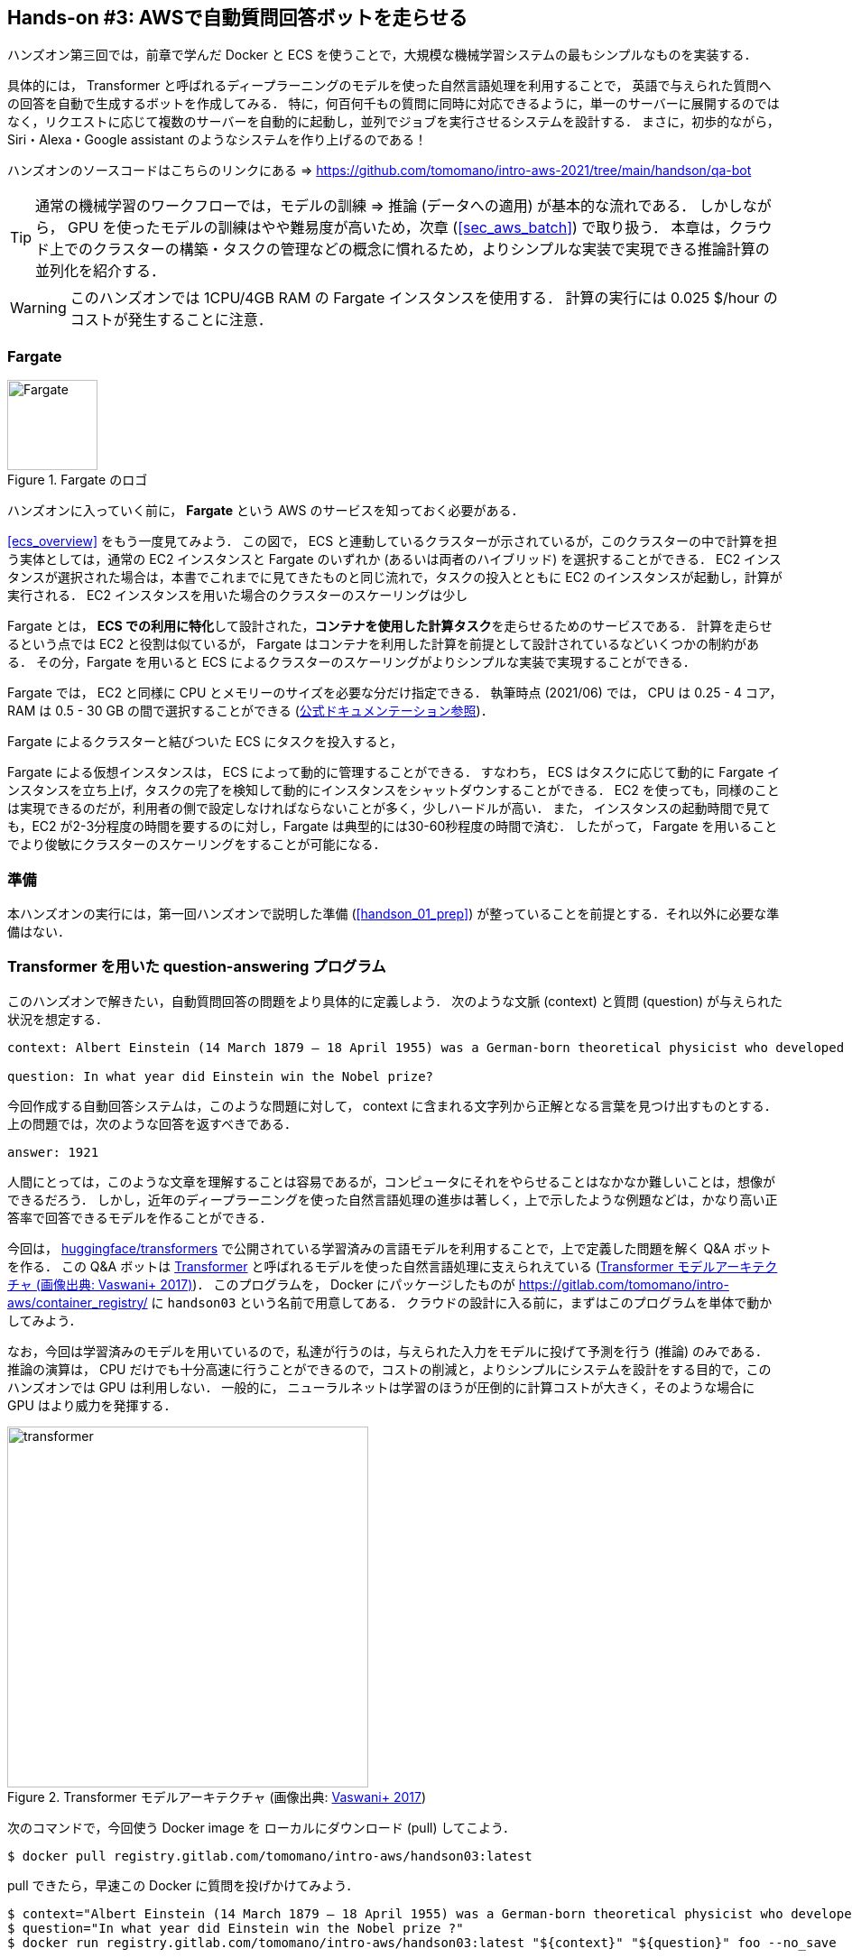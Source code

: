 [[sec_fargate_qabot]]
== Hands-on #3: AWSで自動質問回答ボットを走らせる

ハンズオン第三回では，前章で学んだ Docker と ECS を使うことで，大規模な機械学習システムの最もシンプルなものを実装する．

具体的には， Transformer と呼ばれるディープラーニングのモデルを使った自然言語処理を利用することで，
英語で与えられた質問への回答を自動で生成するボットを作成してみる．
特に，何百何千もの質問に同時に対応できるように，単一のサーバーに展開するのではなく，リクエストに応じて複数のサーバーを自動的に起動し，並列でジョブを実行させるシステムを設計する．
まさに，初歩的ながら， Siri・Alexa・Google assistant のようなシステムを作り上げるのである！

ハンズオンのソースコードはこちらのリンクにある => https://github.com/tomomano/intro-aws-2021/tree/main/handson/qa-bot

[TIP]
====
通常の機械学習のワークフローでは，モデルの訓練 => 推論 (データへの適用) が基本的な流れである．
しかしながら， GPU を使ったモデルの訓練はやや難易度が高いため，次章 (<<sec_aws_batch>>) で取り扱う．
本章は，クラウド上でのクラスターの構築・タスクの管理などの概念に慣れるため，よりシンプルな実装で実現できる推論計算の並列化を紹介する．
====

[WARNING]
====
このハンズオンでは 1CPU/4GB RAM の Fargate インスタンスを使用する．
計算の実行には 0.025 $/hour のコストが発生することに注意．
====

=== Fargate

.Fargate のロゴ
image::imgs/aws_logos/Fargate.png[Fargate, 100]

ハンズオンに入っていく前に， **Fargate** という AWS のサービスを知っておく必要がある．

<<ecs_overview>> をもう一度見てみよう．
この図で， ECS と連動しているクラスターが示されているが，このクラスターの中で計算を担う実体としては，通常の EC2 インスタンスと Fargate のいずれか (あるいは両者のハイブリッド) を選択することができる．
EC2 インスタンスが選択された場合は，本書でこれまでに見てきたものと同じ流れで，タスクの投入とともに EC2 のインスタンスが起動し，計算が実行される．
EC2 インスタンスを用いた場合のクラスターのスケーリングは少し

Fargate とは， **ECS での利用に特化**して設計された，**コンテナを使用した計算タスク**を走らせるためのサービスである．
計算を走らせるという点では EC2 と役割は似ているが， Fargate はコンテナを利用した計算を前提として設計されているなどいくつかの制約がある．
その分，Fargate を用いると ECS によるクラスターのスケーリングがよりシンプルな実装で実現することができる．



Fargate では， EC2 と同様に CPU とメモリーのサイズを必要な分だけ指定できる．
執筆時点 (2021/06) では， CPU は 0.25 - 4 コア， RAM は 0.5 - 30 GB の間で選択することができる (https://docs.aws.amazon.com/AmazonECS/latest/developerguide/AWS_Fargate.html[公式ドキュメンテーション参照])．

Fargate によるクラスターと結びついた ECS にタスクを投入すると，

Fargate による仮想インスタンスは， ECS によって動的に管理することができる．
すなわち， ECS はタスクに応じて動的に Fargate インスタンスを立ち上げ，タスクの完了を検知して動的にインスタンスをシャットダウンすることができる．
EC2 を使っても，同様のことは実現できるのだが，利用者の側で設定しなければならないことが多く，少しハードルが高い．
また， インスタンスの起動時間で見ても，EC2 が2-3分程度の時間を要するのに対し，Fargate は典型的には30-60秒程度の時間で済む．
したがって， Fargate を用いることでより俊敏にクラスターのスケーリングをすることが可能になる．

=== 準備

本ハンズオンの実行には，第一回ハンズオンで説明した準備 (<<handson_01_prep>>) が整っていることを前提とする．それ以外に必要な準備はない．

=== Transformer を用いた question-answering プログラム

このハンズオンで解きたい，自動質問回答の問題をより具体的に定義しよう．
次のような文脈 (context) と質問 (question) が与えられた状況を想定する．

----
context: Albert Einstein (14 March 1879 – 18 April 1955) was a German-born theoretical physicist who developed the theory of relativity, one of the two pillars of modern physics (alongside quantum mechanics). His work is also known for its influence on the philosophy of science. He is best known to the general public for his mass–energy equivalence formula E = mc2, which has been dubbed \"the world's most famous equation\". He received the 1921 Nobel Prize in Physics \"for his services to theoretical physics, and especially for his discovery of the law of the photoelectric effect\", a pivotal step in the development of quantum theory.

question: In what year did Einstein win the Nobel prize?
----

今回作成する自動回答システムは，このような問題に対して， context に含まれる文字列から正解となる言葉を見つけ出すものとする．
上の問題では，次のような回答を返すべきである．

----
answer: 1921
----

人間にとっては，このような文章を理解することは容易であるが，コンピュータにそれをやらせることはなかなか難しいことは，想像ができるだろう．
しかし，近年のディープラーニングを使った自然言語処理の進歩は著しく，上で示したような例題などは，かなり高い正答率で回答できるモデルを作ることができる．

今回は， https://github.com/huggingface/transformers[huggingface/transformers] で公開されている学習済みの言語モデルを利用することで，上で定義した問題を解く Q&A ボットを作る．
この Q&A ボットは https://en.wikipedia.org/wiki/Transformer_(machine_learning_model)[Transformer]
と呼ばれるモデルを使った自然言語処理に支えられえている (<<transformer_architecture>>)．
このプログラムを， Docker にパッケージしたものが https://gitlab.com/tomomano/intro-aws/container_registry/ に `handson03` という名前で用意してある．
クラウドの設計に入る前に，まずはこのプログラムを単体で動かしてみよう．

なお，今回は学習済みのモデルを用いているので，私達が行うのは，与えられた入力をモデルに投げて予測を行う (推論) のみである．
推論の演算は， CPU だけでも十分高速に行うことができるので，コストの削減と，よりシンプルにシステムを設計をする目的で，このハンズオンでは GPU は利用しない．
一般的に， ニューラルネットは学習のほうが圧倒的に計算コストが大きく，そのような場合に GPU はより威力を発揮する．

[[transformer_architecture]]
.Transformer モデルアーキテクチャ (画像出典: https://arxiv.org/abs/1706.03762[Vaswani+ 2017])
image::imgs/transformer.png[transformer, 400, align="center"]

次のコマンドで，今回使う Docker image を ローカルにダウンロード (pull) してこよう．

[source, bash]
----
$ docker pull registry.gitlab.com/tomomano/intro-aws/handson03:latest
----

pull できたら，早速この Docker に質問を投げかけてみよう．

[source, bash]
----
$ context="Albert Einstein (14 March 1879 – 18 April 1955) was a German-born theoretical physicist who developed the theory of relativity, one of the two pillars of modern physics (alongside quantum mechanics). His work is also known for its influence on the philosophy of science. He is best known to the general public for his mass–energy equivalence formula E = mc2, which has been dubbed \"the world's most famous equation\". He received the 1921 Nobel Prize in Physics \"for his services to theoretical physics, and especially for his discovery of the law of the photoelectric effect\", a pivotal step in the development of quantum theory."
$ question="In what year did Einstein win the Nobel prize ?"
$ docker run registry.gitlab.com/tomomano/intro-aws/handson03:latest "${context}" "${question}" foo --no_save
----

今回用意した Docker image は，第一引数に context となる文字列を，第二引数に question に相当する文字列を受けつける．
第三引数，第四引数については，クラウドに展開するときの実装上の都合なので，今は気にしなくてよい．

上のコマンドを実行すると，以下のような出力が得られるはずである．

----
{'score': 0.9881729286683587, 'start': 437, 'end': 441, 'answer': '1921'}
----

"score" は正解の自信度を表す数字で， [0,1] の範囲で与えられる．
"start", "end" は， context 中の何文字目が正解に相当するかを示しており， "answer" が正解と予測された文字列である．

1921 年という，正しい答えが返ってきていることに注目してほしい．

もう少し難しい質問を投げかけてみよう．

[source, bash]
----
$ question="Why did Einstein win the Nobel prize ?"
$ docker run registry.gitlab.com/tomomano/intro-aws/handson03:latest "${context}" "${question}" foo --no_save
----

出力：

----
{'score': 0.5235594527494207, 'start': 470, 'end': 506, 'answer': 'his services to theoretical physics,'}
----

今度は， score が 0.52 と，少し自信がないようだが，それでも正しい答えにたどりつけていることがわかる．

このように， ディープラーニングに支えられた言語モデルを用いることで，なかなかに賢い Q-A ボットを実現できていることがわかる．
以降では，このプログラムをクラウドに展開することで，大量の質問に自動で対応できるようなシステムを設計していく．

[TIP]
====
今回使用する Question & Answering システムには， DistilBERT という Transformer を基にした言語モデルが用いられている．
興味のある読者は， https://arxiv.org/abs/1910.01108[原著論文] を参照してもらいたい．
また， huggingface/transformers の DistilBert についてのドキュメンテーションは https://huggingface.co/transformers/model_doc/distilbert.html[こちら]．
====

[TIP]
====
https://github.com/huggingface/transformers[huggingface/transformers] には，様々な最新の言語モデルが実装されている．
解けるタスクも， question-answering だけでなく，翻訳や要約など複数用意されている．
興味のある読者は， https://huggingface.co/transformers/index.html[ドキュメンテーション] を参照．
====

[TIP]
====
今回提供する Docker のソースコードは https://gitlab.com/tomomano/intro-aws/handson/03-qa-bot/docker においてある．
====

=== アプリケーションの説明

このハンズオンで作成するアプリケーションの概要を <<handson_03_architecture>> に示す．

[[handson_03_architecture]]
.ハンズオン#2で作製するアプリケーションのアーキテクチャ
image::imgs/handson-03/handson-03-architecture.png[hands-on 03 architecture, 600, align="center"]

簡単にまとめると，以下のような設計である．

* クライアントは，質問を AWS 上のアプリケーションに送信する．
* 質問のタスクは ECS によって処理される．
* ECS は， GitLab container registry から， Docker image をダウンロードする．
* 次に，ECS はクラスター内に新たな仮想インスタンスを立ち上げ，ダウンロードされた Docker image をこの新規インスタンスに配置する．
** このとき，ひとつの質問に対し一つの仮想インスタンスを立ち上げることで，複数の質問を並列的に処理できるようにする．
* ジョブが実行される．
* ジョブの実行結果 (質問への回答) は， データベース (DynamoDB) に書き込まれる．
* 最後に，クライアントは DynamoDB から質問への回答を読み取る．

それでは，プログラムのソースコードを見てみよう (https://gitlab.com/tomomano/intro-aws/-/tree/master/handson/03-qa-bot/app.py[/handson/03-qa-bot/app.py])．

[source, python, linenums]
----
class EcsClusterQaBot(core.Stack):

    def __init__(self, scope: core.App, name: str, **kwargs) -> None:
        super().__init__(scope, name, **kwargs)

        # <1>
        # dynamoDB table to store questions and answers
        table = dynamodb.Table(
            self, "EcsClusterQaBot-Table",
            partition_key=dynamodb.Attribute(
                name="item_id", type=dynamodb.AttributeType.STRING
            ),
            billing_mode=dynamodb.BillingMode.PAY_PER_REQUEST,
            removal_policy=core.RemovalPolicy.DESTROY
        )

        # <2>
        vpc = ec2.Vpc(
            self, "EcsClusterQaBot-Vpc",
            max_azs=1,
        )

        # <3>
        cluster = ecs.Cluster(
            self, "EcsClusterQaBot-Cluster",
            vpc=vpc,
        )

        # <4>
        taskdef = ecs.FargateTaskDefinition(
            self, "EcsClusterQaBot-TaskDef",
            cpu=1024, # 1 CPU
            memory_limit_mib=4096, # 4GB RAM
        )

        # grant permissions
        table.grant_read_write_data(taskdef.task_role)
        taskdef.add_to_task_role_policy(
            iam.PolicyStatement(
                effect=iam.Effect.ALLOW,
                resources=["*"],
                actions=["ssm:GetParameter"]
            )
        )

        # <5>
        container = taskdef.add_container(
            "EcsClusterQaBot-Container",
            image=ecs.ContainerImage.from_registry(
                "registry.gitlab.com/tomomano/intro-aws/handson03:latest"
            ),
        )
----
<1> ここでは，回答の結果を書き込むためのデータベースを用意している． DynamoDB については， Serverless architecture の章で扱うので，今は気にしなくてよい．
<2> ここでは，ハンズオン #1, #2 で行ったのと同様に， VPC を定義している．
<3> ここで， ECS のクラスター (cluster) を定義している．
クラスターとは，仮想サーバーのプールのことであり，クラスターの中に複数の仮想インスタンスを配置する．
<4> ここで，実行するタスクを定義している (task definition)．
<5> ここで， タスクの実行で使用する Docker image を定義している．

==== ECS と Fargate

ECS と Fargate の部分について，コードをくわしく見てみてみよう．

[source, python, linenums]
----
cluster = ecs.Cluster(
    self, "EcsClusterQaBot-Cluster",
    vpc=vpc,
)

taskdef = ecs.FargateTaskDefinition(
    self, "EcsClusterQaBot-TaskDef",
    cpu=1024, # 1 CPU
    memory_limit_mib=4096, # 4GB RAM
)

container = taskdef.add_container(
    "EcsClusterQaBot-Container",
    image=ecs.ContainerImage.from_registry(
        "registry.gitlab.com/tomomano/intro-aws/handson03:latest"
    ),
)
----

`cluster =` の箇所で，空の ECS クラスターを定義している．

次に， `taskdef=ecs.FargateTaskDefinition` の箇所で， Fargate インスタンスを使ったタスクを定義しており，特にここでは 1 CPU, 4GB RAM というマシンスペックを指定している．
また，このようにして定義されたタスクは，デフォルトで1タスクにつき1インスタンスが使用される．

最後に， `container =` の箇所で，タスクの実行でで使用する Docker image を定義している．
ここでは， GitLab container registry に置いてある image をダウンロードしてくるよう指定している．

このようにわずか数行のコードであるが，これだけで上で説明したような，タスクのスケジューリングなどが自動で実行される．

=== スタックのデプロイ

スタックの中身が理解できたところで，早速スタックをデプロイしてみよう．

デプロイの手順は，これまでのハンズオンとほとんど共通である．
SSH によるログインの必要がないので，むしろ単純なくらいである．
ここでは，コマンドのみ列挙する (`#` で始まる行はコメントである)．
それぞれの意味を忘れてしまった場合は，ハンズオン1, 2に戻って復習していただきたい．

[source, bash]
----
# プロジェクトのディレクトリに移動
$ cd intro-aws/handson/03-qa-bot

# venv を作成し，依存ライブラリのインストールを行う
$ python3 -m venv .env
$ source .env/bin/activate
$ pip install -r requirements.txt

# AWS の認証情報をセットする
# 自分自身の認証情報に置き換えること！
export AWS_ACCESS_KEY_ID=XXXXXX
export AWS_SECRET_ACCESS_KEY=YYYYYY
export AWS_DEFAULT_REGION=ap-northeast-1

# デプロイを実行
$ cdk deploy
----

デプロイのコマンドが無事に実行されれば， <<handson_03_cdk_output>> のような出力が得られるはずである．

[[handson_03_cdk_output]]
.CDKデプロイ実行後の出力
image::imgs/handson-03/cdk_output.png[cdk output, 700, align="center"]

AWS コンソールにログインして，デプロイされたスタックを確認してみよう．
コンソールから，ECS のページに行くと <<handson_03_ecs_console>> のような画面が表示されるはずである．

Cluster というのが，先ほど説明したとおり，複数の仮想インスタンスを束ねる一つの単位である．
この時点ではひとつもタスクが走っていないので，タスクの数字はすべて0になっている．
この画面にはまたすぐ戻ってくるので，開いたままにしておこう．

[[handson_03_ecs_console]]
.ECS コンソール画面
image::imgs/handson-03/ecs_console.png[ecs_console, 700, align="center"]

=== タスクの実行

それでは，早速，質問を実行してみよう．

ECS にタスクを投入するのはやや複雑なので，タスクの投入を簡単にするプログラム (`run_task.py`) を用意した (https://gitlab.com/tomomano/intro-aws/-/tree/master/handson/03-qa-bot/run_task.py[/handson/03-qa-bot/run_task.py])．

次のようなコマンドで，ECSクラスターに新しい質問を投入することができる．

[source, bash]
----
$ python run_task.py ask "A giant peach was flowing in the river. She picked it up and brought it home. Later, a healthy baby was born from the peach. She named the baby Momotaro." "What is the name of the baby?"
----

[WARNING]
====
`run_task.py` を実行するには， 環境変数によって AWS の認証情報が設定されていることが前提である．
====

"ask" の引数に続き，文脈 (context) と質問を引数として渡している．

上のコマンドを実行すると， "Waiting for the task to finish..." と出力が表示され，回答を得るまでしばらく待たされることになる．
この間， AWS では， ECS がタスクを受理し，新しい Fargate のインスタンスを起動し， Docker image をそのインスタンスに配置する，という一連の処理がなされている．
AWS コンソールから，この一連の様子をモニタリングしてみよう．

先ほどの ECS コンソール画面にもどり，クラスターの名前をクリックすることで，クラスターの詳細画面を開く．
次に， "Tasks" という名前のタブがあるので，それを開く (<<ecs_task_monitoring>>)．
すると，実行中のタスクの一覧が表示されるだろう．

[[ecs_task_monitoring]]
.ECS のタスクの実行状況をモニタリング
image::imgs/handson-03/ecs_task_monitoring.png[ecs_task_monitoring, 700, align="center"]

<<ecs_task_monitoring>> で見て取れるように， "Desired status = RUNNING", "Last status = PENDING" となっていることから，この時点では，タスクを実行するための準備している段階である，ということがわかる．
Fargate のインスタンスを起動し， Docker image を配置するまでおよそ1-2分の時間がかかる．

しばらく待つうちに， Status が "RUNNING" に遷移し，計算が始まる．
計算が終わると， Status は "STOPPED" に遷移し， ECS によって Fargate インスタンスは自動的にシャットダウンされる．

<<ecs_task_monitoring>> の画面から， "Task" の列にあるタスクIDクリックすることで，タスクの詳細画面を開いてみよう (<<ecs_task_detail>>)．
"Launch type = FARGATE", "Last status = STOPPED" など，タスクの情報が表示されている．
また， "Logs" のタブを開くことで， container の吐き出した実行ログを閲覧することができる．

[[ecs_task_detail]]
.質問タスクの実行結果
image::imgs/handson-03/ecs_task_detail.png[ecs_task_detail, 700, align="center"]

さて， `run_task.py` を実行したコマンドラインに戻ってきてみると， <<ask_question_output>> のような出力が得られているはずである．
"Momotaro" という正しい回答が返ってきている！

[[ask_question_output]]
.質問タスクの実行結果
image::imgs/handson-03/ask_question_output.png[ask_question_output, 700, align="center"]

=== タスクの同時実行

さて，先ほどはたった一つの質問を投入したわけだが，今回設計したアプリケーションは， ECS と Fargate を使うことで同時にたくさんの質問を処理することができる．
実際に，たくさんの質問を一度に投入してみよう．

`run_task.py` に `ask_many` というオプションを付けることで，複数の質問を一度に送信できる．
質問の内容は https://gitlab.com/tomomano/intro-aws/-/tree/master/handson/03-qa-bot/problems.json[/handson/03-qa-bot/problems.json] に定義されている．

次のようなコマンドを実行しよう．

[source, bash]
----
$ python run_task.py ask_many
----

このコマンドを実行した後で，先ほどの ECS コンソールに行き，タスクの一覧を見てみよう (<<ecs_many_tasks>>)．
複数の Fargate インスタンスが起動され，タスクが並列に実行されているのがわかる．

[[ecs_many_tasks]]
.複数の質問タスクを同時に投入する
image::imgs/handson-03/ecs_many_tasks.png[ecs_many_tasks, 700, align="center"]

すべてのタスクのステータスが "STOPPED" になったことを確認した上で，質問への回答を取得しよう．
それには，次のコマンドを実行すれば良い．

[source, bash]
----
$ python run_task.py list_answers
----

結果として， <<ask_many_output>> のような出力が得られるだろう．
それなりに複雑な文章問題に対し，高い正答率で回答できていることがわかるだろう．

[[ask_many_output]]
.`$ python run_task.py list_answers` の実行結果
image::imgs/handson-03/ask_many_output.png[ask_many_output, 700, align="center"]

おめでとう！
ここまでついてこれた読者は，とても初歩的ながらも，ディープラーニングによる言語モデルを使って自動で質問への回答を生成するシステムを創り上げることができた！
それも，数百の質問にも同時に対応できるような，とても高いスケーラビリティーを持ったシステムである！

[NOTE]
====
`run_task.py` で質問を投入し続けると，回答を記録しているデータベースにどんどんエントリーが溜まっていく．
これらのエントリーをすべて消去するには，次のコマンドを使う．

[source, bash]
----
$ python run_task.py clear
----

====

=== スタックの削除

これにて，第三回ハンズオンは終了である．最後にスタックを削除しよう．

スタックを削除するには，次のコマンドを実行すればよい．

[source, bash]
----
$ cdk destroy
----

=== 講義第二回目のまとめ

ここまでが，第二回目の講義の内容である．第一回に引き続き盛りだくさんの内容であったが，ついてこれたであろうか？

第二回では，ディープラーニングの計算をクラウドで実行するため， GPU 搭載型の EC2 インスタンスの起動について解説した．
その際， CUDA や PyTorch などのディープラーニング使うソフトウェアのインストールの手間を省くため， DLAMI を利用した．
さらに，ハンズオン第二回では，クラウドで起動した仮想サーバーを使って， MNIST 文字認識タスクを解くニューラルネットを学習させた．

また，より大規模な機械学習アプリケーションを作るための手段として， Docker と ECS による動的に計算リソースが管理されるクラスターの作り方の初歩を説明した．
その応用として，英語で与えられた文章問題への回答を自動で生成するボットをクラウドに展開した．

もちろん，この講義で紹介したプログラムはごく初歩的なものなので，現実的な問題を解くためにはプログラムのいろいろな側面を精緻化していく必要がある．
しかしながら，このような技術を応用することでどのようにして現実世界の問題を解くのか，なんとなくイメージが伝わっただろうか？

第三回では，さらにレベルアップし， Serverless architecture という最新のクラウドの設計方法について解説する．
その応用として，簡単な SNS サービスをゼロから実装する予定である．
お楽しみに！

